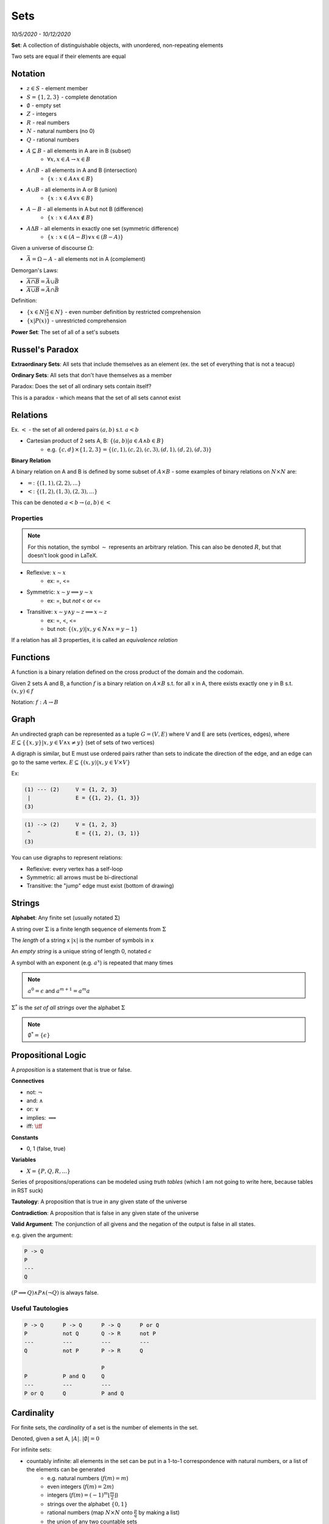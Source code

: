 Sets
====

*10/5/2020 - 10/12/2020*

**Set**: A collection of distinguishable objects, with unordered, non-repeating elements

Two sets are equal if their elements are equal

Notation
--------

- :math:`z \in S` - element member
- :math:`S = \{1, 2, 3\}` - complete denotation
- :math:`\emptyset` - empty set
- :math:`Z` - integers
- :math:`R` - real numbers
- :math:`N` - natural numbers (no 0)
- :math:`Q` - rational numbers
- :math:`A \subseteq B` - all elements in A are in B (subset)
    - :math:`\forall x, x \in A \to x \in B`
- :math:`A \cap B` - all elements in A and B (intersection)
    - :math:`\{x: x \in A \land x \in B\}`
- :math:`A \cup B` - all elements in A or B (union)
    - :math:`\{x: x \in A \lor x \in B\}`
- :math:`A - B` - all elements in A but not B (difference)
    - :math:`\{x: x \in A \land x \notin B\}`
- :math:`A \Delta B` - all elements in exactly one set (symmetric difference)
    - :math:`\{x: x \in (A - B) \lor x \in (B - A) \}`

Given a universe of discourse :math:`\Omega`:

- :math:`\bar{A} = \Omega - A` - all elements not in A (complement)

Demorgan's Laws:

- :math:`\overline{A \cap B} = \bar{A} \cup \bar{B}`
- :math:`\overline{A \cup B} = \bar{A} \cap \bar{B}`

Definition:

- :math:`\{ x \in N | \frac{x}{2} \in N \}` - even number definition by restricted comprehension
- :math:`\{ x | P(x) \}` - unrestricted comprehension

**Power Set**: The set of all of a set's subsets

Russel's Paradox
----------------

**Extraordinary Sets**: All sets that include themselves as an element (ex. the set of everything that is not a teacup)

**Ordinary Sets**: All sets that don't have themselves as a member

Paradox: Does the set of all ordinary sets contain itself?

This is a paradox - which means that the set of all sets cannot exist

Relations
---------

Ex. :math:`<` - the set of all ordered pairs :math:`(a, b)` s.t. :math:`a < b`

- Cartesian product of 2 sets A, B: :math:`\{ (a, b) | a \in A \land b \in B \}`
    - e.g. :math:`\{c, d\} \times \{1, 2, 3\} = \{(c, 1), (c, 2), (c, 3), (d, 1), (d, 2), (d, 3)\}`

**Binary Relation**

A binary relation on A and B is defined by some subset of :math:`A \times B` - some examples of binary relations on
:math:`N \times N` are:

- :math:`=`: :math:`\{(1, 1), (2, 2), ...\}`
- :math:`<`: :math:`\{(1, 2), (1, 3), (2, 3), ...\}`

This can be denoted :math:`a < b \to (a, b) \in <`

Properties
^^^^^^^^^^

.. note::

    For this notation, the symbol :math:`\sim` represents an arbitrary relation. This can also be denoted :math:`R`,
    but that doesn't look good in LaTeX.

- Reflexive: :math:`x \sim x`
    - ex: =, <=
- Symmetric: :math:`x \sim y \implies y \sim x`
    - ex: =, but *not* < or <=
- Transitive: :math:`x \sim y \land y \sim z \implies x \sim z`
    - ex: =, <, <=
    - but not: :math:`\{ (x, y) | x, y \in N \land x = y - 1\}`

If a relation has all 3 properties, it is called an *equivalence relation*

Functions
---------
A function is a binary relation defined on the cross product of the domain and the codomain.

Given 2 sets A and B, a function :math:`f` is a binary relation on :math:`A \times B` s.t.
for all x in A, there exists exactly one y in B s.t. :math:`(x, y) \in f`

Notation: :math:`f: A \to B`

Graph
-----
An undirected graph can be represented as a tuple :math:`G = (V, E)` where V and E are sets (vertices, edges),
where :math:`E \subseteq \{\{x, y\} | x, y \in V \land x \neq y\}` (set of sets of two vertices)

A digraph is similar, but E must use ordered pairs rather than sets to indicate the direction of the edge, and
an edge can go to the same vertex. :math:`E \subseteq \{(x, y) | x, y \in V \times V\}`

Ex:

.. code-block:: text

    (1) --- (2)     V = {1, 2, 3}
     |              E = {{1, 2}, {1, 3}}
    (3)

.. code-block:: text

    (1) --> (2)     V = {1, 2, 3}
     ^              E = {(1, 2), (3, 1)}
    (3)

You can use digraphs to represent relations:

.. image:: _static/graph1.png
    :width: 450

- Reflexive: every vertex has a self-loop
- Symmetric: all arrows must be bi-directional
- Transitive: the "jump" edge must exist (bottom of drawing)

Strings
-------

**Alphabet**: Any finite set (usually notated :math:`\Sigma`)

A string over :math:`\Sigma` is a finite length sequence of elements from :math:`\Sigma`

The *length* of a string x :math:`|x|` is the number of symbols in x

An *empty string* is a unique string of length 0, notated :math:`\epsilon`

A symbol with an exponent (e.g. :math:`a^x`) is repeated that many times

.. note::
    :math:`a^0 = \epsilon` and :math:`a^{m+1}=a^m a`

:math:`\Sigma^*` is the *set of all strings* over the alphabet :math:`\Sigma`

.. note::
    :math:`\emptyset^* = \{\epsilon\}`

Propositional Logic
-------------------

A *proposition* is a statement that is true or false.

**Connectives**

- not: :math:`\lnot`
- and: :math:`\land`
- or: :math:`\lor`
- implies: :math:`\implies`
- iff: :math:`\iff`

**Constants**

- 0, 1 (false, true)

**Variables**

- :math:`X = \{P, Q, R, ...\}`

Series of propositions/operations can be modeled using *truth tables* (which I am not going to write here, because
tables in RST suck)

**Tautology**: A proposition that is true in any given state of the universe

**Contradiction**: A proposition that is false in any given state of the universe

**Valid Argument**: The conjunction of all givens and the negation of the output is false in all states.

e.g. given the argument:

.. code-block:: text

    P -> Q
    P
    ---
    Q

:math:`(P \implies Q) \land P \land (\lnot Q)` is always false.

Useful Tautologies
^^^^^^^^^^^^^^^^^^

.. code-block:: text

    P -> Q      P -> Q      P -> Q      P or Q
    P           not Q       Q -> R      not P
    ---         ---         ---         ---
    Q           not P       P -> R      Q

                            P
    P           P and Q     Q
    ---         ---         ---
    P or Q      Q           P and Q

Cardinality
-----------

For finite sets, the *cardinality* of a set is the number of elements in the set.

Denoted, given a set A, :math:`|A|`. :math:`|\emptyset| = 0`

For infinite sets:

- countably infinite: all elements in the set can be put in a 1-to-1 correspondence with natural numbers, or a list of the elements can be generated
    - e.g. natural numbers (:math:`f(m) = m`)
    - even integers (:math:`f(m) = 2m`)
    - integers (:math:`f(m) = (-1)^m \lfloor \frac{m}{2} \rfloor`)
    - strings over the alphabet :math:`\{0, 1\}`
    - rational numbers (map :math:`N \times N` onto :math:`\frac{p}{q}` by making a list)
    - the union of any two countable sets
- uncountably infinite
    - e.g. real numbers (diagonalization)

.. note::

    Let's go back and look at :math:`\Sigma^*` - all strings over an alphabet.

    - :math:`\Sigma^*` is countably infinite, but
    - :math:`P(\Sigma^*)` is not!

    You can use diagonalization to prove that :math:`P(\Sigma^*)` is uncountably infinite using the same binary
    argument as real numbers - use 1 to indicate an element's presence in the subset, and 0 to indicate its not


